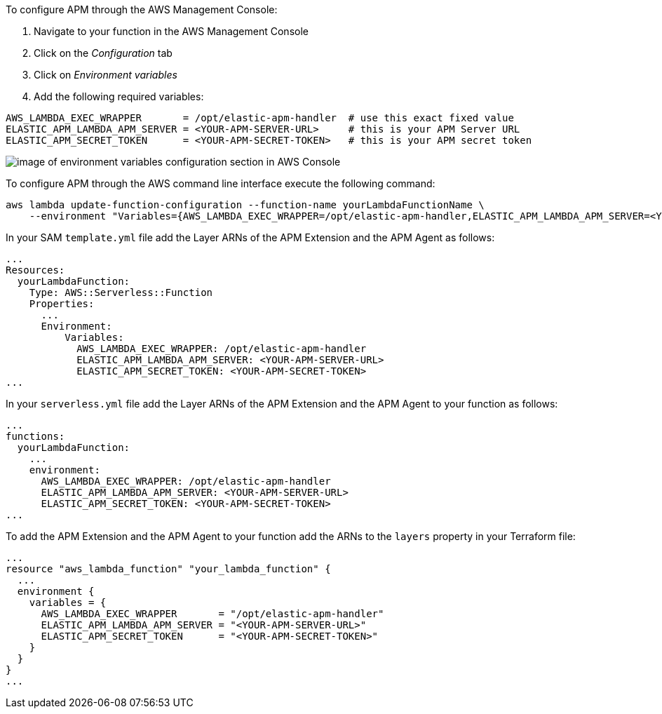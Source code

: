 // tag::console-with-agent[]

To configure APM through the AWS Management Console:

1. Navigate to your function in the AWS Management Console
2. Click on the _Configuration_ tab
3. Click on _Environment variables_
4. Add the following required variables:

[source,bash]
----
AWS_LAMBDA_EXEC_WRAPPER       = /opt/elastic-apm-handler  # use this exact fixed value
ELASTIC_APM_LAMBDA_APM_SERVER = <YOUR-APM-SERVER-URL>     # this is your APM Server URL
ELASTIC_APM_SECRET_TOKEN      = <YOUR-APM-SECRET-TOKEN>   # this is your APM secret token
----

image:images/lambda-env-vars.png[image of environment variables configuration section in AWS Console]

// end::console-with-agent[]

// tag::cli-with-agent[]

To configure APM through the AWS command line interface execute the following command:

[source,bash]
----
aws lambda update-function-configuration --function-name yourLambdaFunctionName \
    --environment "Variables={AWS_LAMBDA_EXEC_WRAPPER=/opt/elastic-apm-handler,ELASTIC_APM_LAMBDA_APM_SERVER=<YOUR-APM-SERVER-URL>,ELASTIC_APM_SECRET_TOKEN=<YOUR-APM-SECRET-TOKEN>}"
----

// end::cli-with-agent[]

// tag::sam-with-agent[]

In your SAM `template.yml` file add the Layer ARNs of the APM Extension and the APM Agent as follows:

[source,yml]
----
...
Resources:
  yourLambdaFunction:
    Type: AWS::Serverless::Function
    Properties:
      ...
      Environment: 
          Variables:
            AWS_LAMBDA_EXEC_WRAPPER: /opt/elastic-apm-handler
            ELASTIC_APM_LAMBDA_APM_SERVER: <YOUR-APM-SERVER-URL>
            ELASTIC_APM_SECRET_TOKEN: <YOUR-APM-SECRET-TOKEN>
...
----

// end::sam-with-agent[]

// tag::serverless-with-agent[]

In your `serverless.yml` file add the Layer ARNs of the APM Extension and the APM Agent to your function as follows:

[source,yml]
----
...
functions:
  yourLambdaFunction:
    ...
    environment:
      AWS_LAMBDA_EXEC_WRAPPER: /opt/elastic-apm-handler
      ELASTIC_APM_LAMBDA_APM_SERVER: <YOUR-APM-SERVER-URL>
      ELASTIC_APM_SECRET_TOKEN: <YOUR-APM-SECRET-TOKEN>
...
----

// end::serverless-with-agent[]

// tag::terraform-with-agent[]
To add the APM Extension and the APM Agent to your function add the ARNs to the `layers` property in your Terraform file:

[source,terraform]
----
...
resource "aws_lambda_function" "your_lambda_function" {
  ...
  environment {
    variables = {
      AWS_LAMBDA_EXEC_WRAPPER       = "/opt/elastic-apm-handler"
      ELASTIC_APM_LAMBDA_APM_SERVER = "<YOUR-APM-SERVER-URL>"
      ELASTIC_APM_SECRET_TOKEN      = "<YOUR-APM-SECRET-TOKEN>"
    }
  }
}
...
----

// end::terraform-with-agent[]
